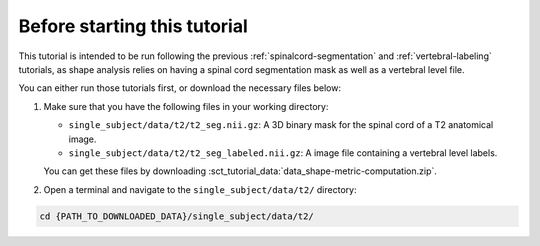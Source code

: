 Before starting this tutorial
#############################

This tutorial is intended to be run following the previous :ref:`spinalcord-segmentation` and :ref:`vertebral-labeling` tutorials, as shape analysis relies on having a spinal cord segmentation mask as well as a vertebral level file.

You can either run those tutorials first, or download the necessary files below:

#. Make sure that you have the following files in your working directory:

   * ``single_subject/data/t2/t2_seg.nii.gz``: A 3D binary mask for the spinal cord of a T2 anatomical image.
   * ``single_subject/data/t2/t2_seg_labeled.nii.gz``: A image file containing a vertebral level labels.

   You can get these files by downloading :sct_tutorial_data:`data_shape-metric-computation.zip`.

#. Open a terminal and navigate to the ``single_subject/data/t2/`` directory:

.. code:: sh

   cd {PATH_TO_DOWNLOADED_DATA}/single_subject/data/t2/